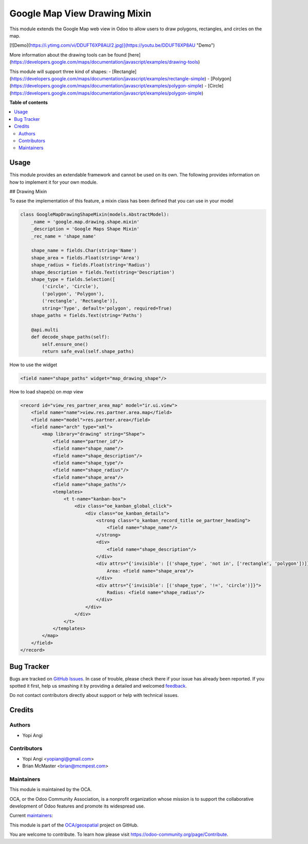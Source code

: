 =============================
Google Map View Drawing Mixin
=============================

.. !!!!!!!!!!!!!!!!!!!!!!!!!!!!!!!!!!!!!!!!!!!!!!!!!!!!
   !! This file is generated by oca-gen-addon-readme !!
   !! changes will be overwritten.                   !!
   !!!!!!!!!!!!!!!!!!!!!!!!!!!!!!!!!!!!!!!!!!!!!!!!!!!!

.. |badge1| image:: https://img.shields.io/badge/maturity-Beta-yellow.png
    :target: https://odoo-community.org/page/development-status
    :alt: Beta
.. |badge2| image:: https://img.shields.io/badge/licence-AGPL--3-blue.png
    :target: http://www.gnu.org/licenses/agpl-3.0-standalone.html
    :alt: License: AGPL-3
.. |badge3| image:: https://img.shields.io/badge/github-OCA%2Fgeospatial-lightgray.png?logo=github
    :target: https://github.com/OCA/geospatial/tree/12.0/web_widget_google_map_drawing
    :alt: OCA/geospatial
.. |badge4| image:: https://img.shields.io/badge/weblate-Translate%20me-F47D42.png
    :target: https://translation.odoo-community.org/projects/geospatial-12-0/geospatial-12-0-web_widget_google_map_drawing
    :alt: Translate me on Weblate
.. |badge5| image:: https://img.shields.io/badge/runbot-Try%20me-875A7B.png
    :target: https://runbot.odoo-community.org/runbot/115/12.0
    :alt: Try me on Runbot

|badge1| |badge2| |badge3| |badge4| |badge5| 

This module extends the Google Map web view in Odoo to allow users to draw
polygons, rectangles, and circles on the map.

[![Demo](https://i.ytimg.com/vi/DDUFT6XP8AU/2.jpg)](https://youtu.be/DDUFT6XP8AU "Demo")    
  
More information about the drawing tools can be found [here](https://developers.google.com/maps/documentation/javascript/examples/drawing-tools)

This module will support three kind of shapes:
- [Rectangle](https://developers.google.com/maps/documentation/javascript/examples/rectangle-simple)
- [Polygon](https://developers.google.com/maps/documentation/javascript/examples/polygon-simple)
- [Circle](https://developers.google.com/maps/documentation/javascript/examples/polygon-simple)

**Table of contents**

.. contents::
   :local:

Usage
=====

This module provides an extendable framework and cannot be used on its own.
The following provides information on how to implement it for your own module.

## Drawing Mixin

To ease the implementation of this feature, a mixin class has been defined that you can use in your model

.. code-block:: python

    class GoogleMapDrawingShapeMixin(models.AbstractModel):
        _name = 'google.map.drawing.shape.mixin'
        _description = 'Google Maps Shape Mixin'
        _rec_name = 'shape_name'

        shape_name = fields.Char(string='Name')
        shape_area = fields.Float(string='Area')
        shape_radius = fields.Float(string='Radius')
        shape_description = fields.Text(string='Description')
        shape_type = fields.Selection([
            ('circle', 'Circle'),
            ('polygon', 'Polygon'),
            ('rectangle', 'Rectangle')],
            string='Type', default='polygon', required=True)
        shape_paths = fields.Text(string='Paths')

        @api.multi
        def decode_shape_paths(self):
            self.ensure_one()
            return safe_eval(self.shape_paths)

How to use the widget

.. code-block:: xml

     <field name="shape_paths" widget="map_drawing_shape"/>

How to load shape(s) on `map` view

.. code-block:: xml

    <record id="view_res_partner_area_map" model="ir.ui.view">
        <field name="name">view.res.partner.area.map</field>
        <field name="model">res.partner.area</field>
        <field name="arch" type="xml">
            <map library="drawing" string="Shape">
                <field name="partner_id"/>
                <field name="shape_name"/>
                <field name="shape_description"/>
                <field name="shape_type"/>
                <field name="shape_radius"/>
                <field name="shape_area"/>
                <field name="shape_paths"/>
                <templates>
                    <t t-name="kanban-box">
                        <div class="oe_kanban_global_click">
                            <div class="oe_kanban_details">
                                <strong class="o_kanban_record_title oe_partner_heading">
                                    <field name="shape_name"/>
                                </strong>
                                <div>
                                    <field name="shape_description"/>
                                </div>
                                <div attrs="{'invisible': [('shape_type', 'not in', ['rectangle', 'polygon'])]}">
                                    Area: <field name="shape_area"/>
                                </div>
                                <div attrs="{'invisible': [('shape_type', '!=', 'circle')]}">
                                    Radius: <field name="shape_radius"/>
                                </div>
                            </div>
                        </div>
                    </t>
                </templates>
            </map>
        </field>
    </record>

Bug Tracker
===========

Bugs are tracked on `GitHub Issues <https://github.com/OCA/geospatial/issues>`_.
In case of trouble, please check there if your issue has already been reported.
If you spotted it first, help us smashing it by providing a detailed and welcomed
`feedback <https://github.com/OCA/geospatial/issues/new?body=module:%20web_widget_google_map_drawing%0Aversion:%2012.0%0A%0A**Steps%20to%20reproduce**%0A-%20...%0A%0A**Current%20behavior**%0A%0A**Expected%20behavior**>`_.

Do not contact contributors directly about support or help with technical issues.

Credits
=======

Authors
~~~~~~~

* Yopi Angi

Contributors
~~~~~~~~~~~~

* Yopi Angi <yopiangi@gmail.com>
* Brian McMaster <brian@mcmpest.com>

Maintainers
~~~~~~~~~~~

This module is maintained by the OCA.

.. image:: https://odoo-community.org/logo.png
   :alt: Odoo Community Association
   :target: https://odoo-community.org

OCA, or the Odoo Community Association, is a nonprofit organization whose
mission is to support the collaborative development of Odoo features and
promote its widespread use.

.. |maintainer-gityopie| image:: https://github.com/gityopie.png?size=40px
    :target: https://github.com/gityopie
    :alt: gityopie
.. |maintainer-brian10048| image:: https://github.com/brian10048.png?size=40px
    :target: https://github.com/brian10048
    :alt: brian10048

Current `maintainers <https://odoo-community.org/page/maintainer-role>`__:

|maintainer-gityopie| |maintainer-brian10048| 

This module is part of the `OCA/geospatial <https://github.com/OCA/geospatial/tree/12.0/web_widget_google_map_drawing>`_ project on GitHub.

You are welcome to contribute. To learn how please visit https://odoo-community.org/page/Contribute.
